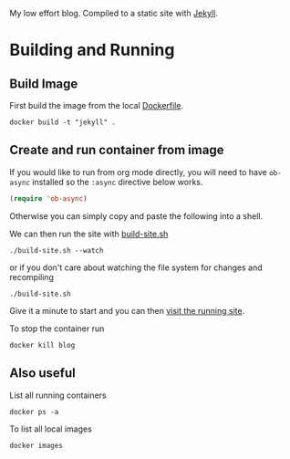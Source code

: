 My low effort blog. Compiled to a static site with [[https://jekyllrb.com][Jekyll]].

* Building and Running
  :PROPERTIES:
  :header-args: :results output
  :END:
  
** Build Image 
   
  First build the image from the local [[file:./Dockerfile][Dockerfile]].
 
  #+begin_src shell
  docker build -t "jekyll" .
  #+end_src
  
** Create and run container from image 
   
  If you would like to run from org mode directly, you will need to have ~ob-async~ installed so the ~:async~ directive below works.
  
  #+begin_src emacs-lisp
  (require 'ob-async)
  #+end_src
  
  Otherwise you can simply copy and paste the following into a shell.
    
  We can then run the site with [[./build-site.sh][build-site.sh]]

  #+begin_src shell :async
  ./build-site.sh --watch
  #+end_src

  #+RESULTS:

  or if you don't care about watching the file system for changes and recompiling

  #+begin_src shell :async
  ./build-site.sh
  #+end_src
  
  Give it a minute to start and you can then [[http://localhost:4000][visit the running site]].

  To stop the container run

 #+begin_src shell :results none
 docker kill blog
 #+end_src

** Also useful

 List all running containers
 
 #+begin_src shell :results output list
 docker ps -a
 #+end_src

 To list all local images
 
 #+begin_src shell :results output table
 docker images
 #+end_src
